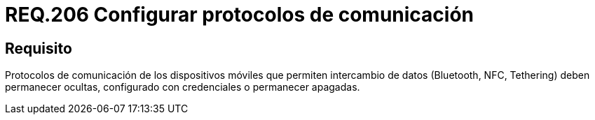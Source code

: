 :slug: rules/206/
:category: rules
:description: En el presente documento se detallan los requerimientos de seguridad relacionados a la gestión de los protocolos de comunicación empleados por los dispositivos móviles en la transferencia de datos. Por lo tanto, estos deben permanecer ocultos, configurados con credenciales o permanecer apagados.
:keywords: Dispositivo móvil, Protocolo, Intercambio, Datos, Bluetooth, NFC.
:rules: yes

= REQ.206 Configurar protocolos de comunicación

== Requisito

Protocolos de comunicación de los dispositivos móviles
que permiten intercambio de datos
(+Bluetooth+, +NFC+, +Tethering+) deben permanecer ocultas,
configurado con credenciales o permanecer apagadas.
